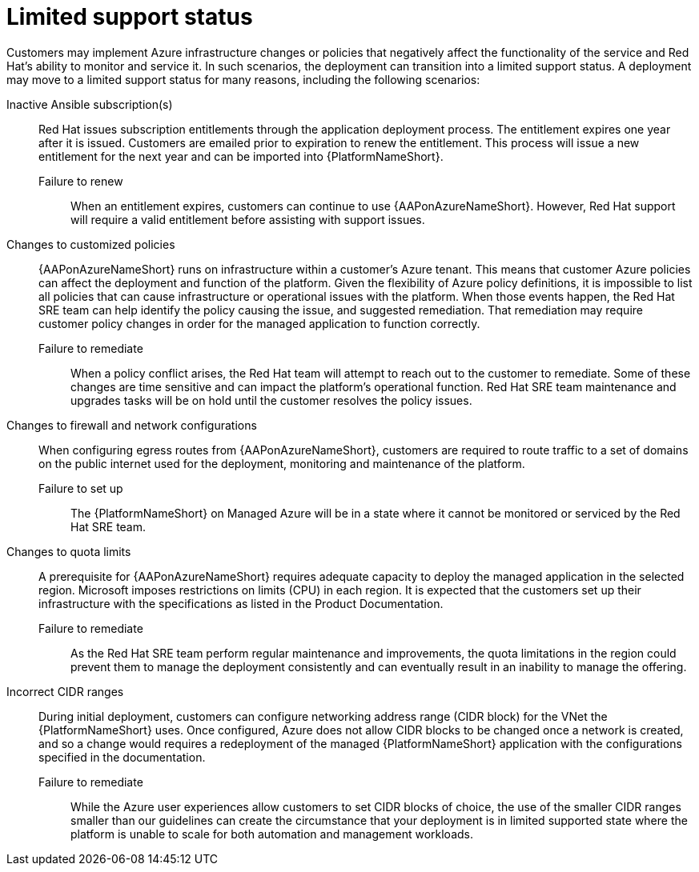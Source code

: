 :_content-type: REFERENCE

[id="azure-limited-support-status_{context}"]
= Limited support status

[role="_abstract"]
Customers may implement Azure infrastructure changes or policies that negatively affect the functionality of the service and Red Hat’s ability to monitor and service it.
In such scenarios, the deployment can transition into a limited support status.
A deployment may move to a limited support status for many reasons, including the following scenarios:

Inactive Ansible subscription(s)::
Red Hat issues subscription entitlements through the application deployment process.  The entitlement expires one year after it is issued.  Customers are emailed prior to expiration to renew the entitlement.  This process will issue a new entitlement for the next year and can be imported into {PlatformNameShort}.
Failure to renew:::
When an entitlement expires, customers can continue to use {AAPonAzureNameShort}. However, Red Hat support will require a valid entitlement before assisting with support issues.
Changes to customized policies::
{AAPonAzureNameShort} runs on infrastructure within a customer’s Azure tenant.  This means that customer Azure policies can affect the deployment and function of the platform.  Given the flexibility of Azure policy definitions, it is impossible to list all policies that can cause infrastructure or operational issues with the platform.  When those events happen, the Red Hat SRE team can help identify the policy causing the issue, and suggested remediation.  That remediation may require customer policy changes in order for the managed application to function correctly.
Failure to remediate:::
When a policy conflict arises, the Red Hat team will attempt to reach out to the customer to remediate. Some of these changes are time sensitive and can impact the platform’s operational function. Red Hat SRE team maintenance and upgrades tasks will be on hold until the customer resolves the policy issues.
Changes to firewall and network configurations::
When configuring egress routes from {AAPonAzureNameShort}, customers are required to route traffic to a set of domains on the public internet used for the deployment, monitoring and maintenance of the platform.
Failure to set up:::
The {PlatformNameShort} on Managed Azure will be in a state where it cannot be monitored or serviced by the Red Hat SRE team.
Changes to quota limits::
A prerequisite for {AAPonAzureNameShort} requires adequate capacity to deploy the managed application in the selected region. Microsoft imposes restrictions on limits (CPU) in each region. It is expected that the customers set up their infrastructure with the specifications as listed in the Product Documentation.
Failure to remediate:::
As the Red Hat SRE team perform regular maintenance and improvements, the quota limitations in the region could prevent them to manage the deployment consistently and can eventually result in an inability to manage the offering.
Incorrect CIDR ranges::
During initial deployment, customers can configure networking address range (CIDR block) for the VNet the {PlatformNameShort} uses. Once configured, Azure does not allow CIDR blocks to be changed once a network is created, and so a change would requires a redeployment of the managed {PlatformNameShort} application with the configurations specified in the documentation.
Failure to remediate:::
While the Azure user experiences allow customers to set CIDR blocks of choice, the use of the smaller CIDR ranges smaller than our guidelines can create the circumstance that your deployment is in limited supported state where the platform is unable to scale for both automation and management workloads.
